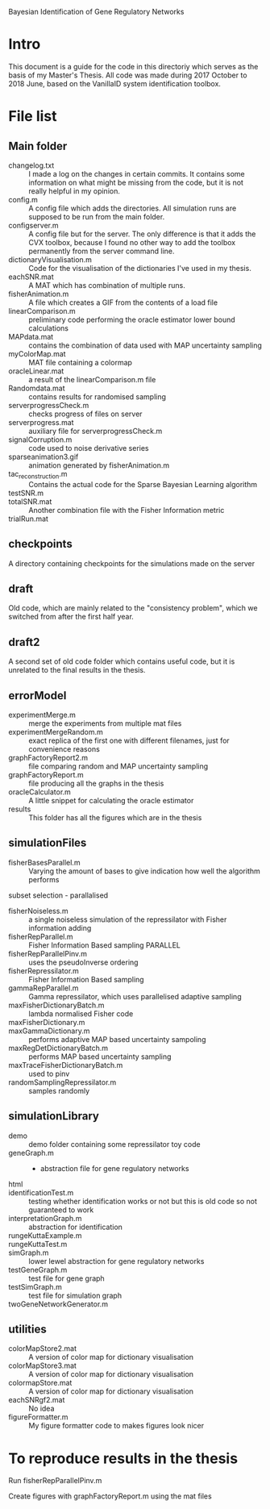 
Bayesian Identification of Gene Regulatory Networks

* Intro
  This document is a guide for the code in this directoriy which serves as the basis of my
Master's Thesis. All code was made during 2017 October to 2018 June, based on the VanillaID
system identification toolbox.

* File list
** Main folder

- changelog.txt :: I made a log on the changes in certain commits. It contains some information on what might be missing from the code, but it is not really helpful in my opinion.
- config.m :: A config file which adds the directories. All simulation runs are supposed to be run from the main folder.
- configserver.m :: A config file but for the server. The only difference is that it adds the CVX toolbox, because I found no other way to add the toolbox permanently from the server command line.
- dictionaryVisualisation.m :: Code for the visualisation of the dictionaries I've used in my thesis.
- eachSNR.mat :: A MAT which has combination of multiple runs.
- fisherAnimation.m :: A file which creates a GIF from the contents of a load file
- linearComparison.m :: preliminary code performing the oracle estimator lower bound calculations
- MAPdata.mat :: contains the combination of data used with MAP uncertainty sampling
- myColorMap.mat :: MAT file containing a colormap
- oracleLinear.mat :: a result of the linearComparison.m file
- Randomdata.mat :: contains results for randomised sampling
- serverprogressCheck.m :: checks progress of files on server
- serverprogress.mat :: auxiliary file for serverprogressCheck.m
- signalCorruption.m :: code used to noise derivative series
- sparseanimation3.gif :: animation generated by fisherAnimation.m
- tac_reconstruction.m :: Contains the actual code for the Sparse Bayesian Learning algorithm
- testSNR.m ::
- totalSNR.mat :: Another combination file with the Fisher Information metric
- trialRun.mat ::

** checkpoints 
A directory containing checkpoints for the simulations made on the server

** draft
Old code, which are mainly related to the "consistency problem", which we switched from after the first half year.
** draft2
A second set of old code folder which contains useful code, but it is unrelated to the final results in the thesis.
** errorModel 

- experimentMerge.m :: merge the experiments from multiple mat files
- experimentMergeRandom.m :: exact replica of the first one with different filenames, just for convenience reasons
- graphFactoryReport2.m :: file comparing random and MAP uncertainty sampling
- graphFactoryReport.m :: file producing all the graphs in the thesis
- oracleCalculator.m :: A little snippet for calculating the oracle estimator
- results :: This folder has all the figures which are in the thesis

** simulationFiles

- fisherBasesParallel.m :: Varying the amount of bases to give indication how well the algorithm performs
subset selection - parallalised
- fisherNoiseless.m :: a single noiseless simulation of the repressilator with Fisher information adding
- fisherRepParallel.m :: Fisher Information Based sampling PARALLEL
- fisherRepParallelPinv.m :: uses the pseudoInverse ordering
- fisherRepressilator.m :: Fisher Information Based sampling
- gammaRepParallel.m :: Gamma repressilator, which uses parallelised adaptive sampling
- maxFisherDictionaryBatch.m :: lambda normalised Fisher code
- maxFisherDictionary.m :: 
- maxGammaDictionary.m :: performs adaptive MAP based uncertainty sampoling
- maxRegDetDictionaryBatch.m :: performs MAP based uncertainty sampling
- maxTraceFisherDictionaryBatch.m :: used to pinv
- randomSamplingRepressilator.m :: samples randomly

** simulationLibrary

- demo :: demo folder containing some repressilator toy code 
- geneGraph.m :: - abstraction file for gene regulatory networks 
- html :: 
- identificationTest.m :: testing whether identification works or not but this is old code so not guaranteed to work 
- interpretationGraph.m :: abstraction for identification
- rungeKuttaExample.m :: 
- rungeKuttaTest.m :: 
- simGraph.m :: lower lewel abstraction for gene regulatory networks 
- testGeneGraph.m :: test file for gene graph 
- testSimGraph.m :: test file for simulation graph
- twoGeneNetworkGenerator.m :: 

** utilities 

- colorMapStore2.mat :: A version of color map for dictionary visualisation
- colorMapStore3.mat :: A version of color map for dictionary visualisation
- colormapStore.mat :: A version of color map for dictionary visualisation
- eachSNRgf2.mat :: No idea
- figureFormatter.m :: My figure formatter code to makes figures look nicer


* To reproduce results in the thesis

Run fisherRepParallelPinv.m

Create figures with graphFactoryReport.m using the mat files



